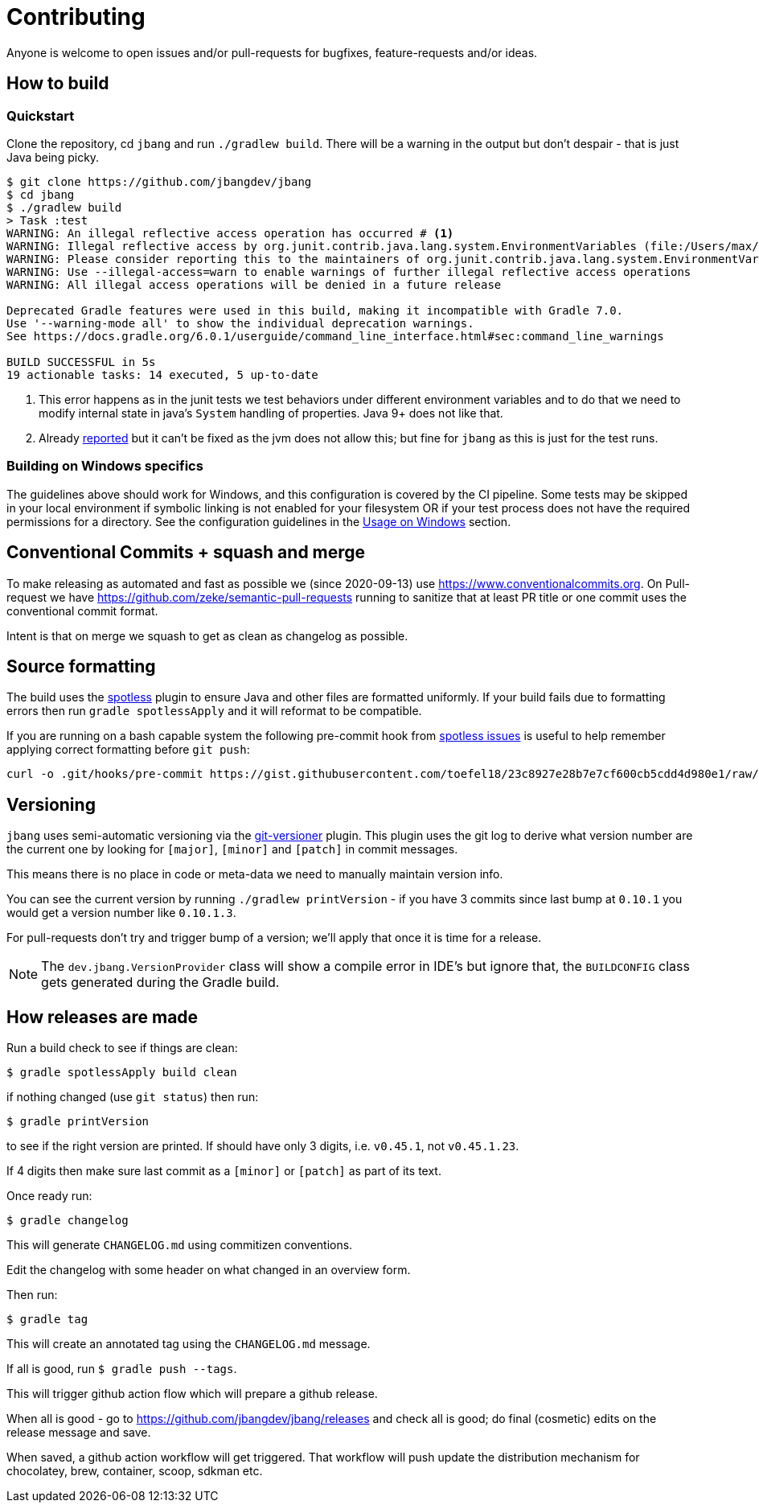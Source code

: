 = Contributing

Anyone is welcome to open issues and/or pull-requests for bugfixes, feature-requests and/or ideas.

== How to build

=== Quickstart

Clone the repository, cd `jbang` and run `./gradlew build`.
There will be a warning in the output but don't despair - that is just
Java being picky.

[source, bash]
----
$ git clone https://github.com/jbangdev/jbang
$ cd jbang
$ ./gradlew build
> Task :test
WARNING: An illegal reflective access operation has occurred # <.>
WARNING: Illegal reflective access by org.junit.contrib.java.lang.system.EnvironmentVariables (file:/Users/max/.gradle/caches/modules-2/files-2.1/com.github.stefanbirkner/system-rules/1.17.2/ff31c2f41e8d0eb7063c3a3c207b11acea6fdf7b/system-rules-1.17.2.jar) to field java.util.Collections$UnmodifiableMap.m
WARNING: Please consider reporting this to the maintainers of org.junit.contrib.java.lang.system.EnvironmentVariables # <.>
WARNING: Use --illegal-access=warn to enable warnings of further illegal reflective access operations
WARNING: All illegal access operations will be denied in a future release

Deprecated Gradle features were used in this build, making it incompatible with Gradle 7.0.
Use '--warning-mode all' to show the individual deprecation warnings.
See https://docs.gradle.org/6.0.1/userguide/command_line_interface.html#sec:command_line_warnings

BUILD SUCCESSFUL in 5s
19 actionable tasks: 14 executed, 5 up-to-date
----
<.> This error happens as in the junit tests we test behaviors under different environment variables and to do that we need to modify internal state in java's `System` handling of properties. Java 9+ does not like that.
<.> Already https://github.com/stefanbirkner/system-rules/issues/64[reported] but it can't be fixed as the jvm does not allow this; but fine for `jbang` as this is just for the test runs.

=== Building on Windows specifics

The guidelines above should work for Windows, and this configuration is covered by the CI pipeline.
Some tests may be skipped in your local environment if symbolic linking is not enabled for your filesystem
OR if your test process does not have the required permissions for a directory.
See the configuration guidelines in the link:readme.adoc#usage-on-windows[Usage on Windows] section.

== Conventional Commits + squash and merge

To make releasing as automated and fast as possible we (since 2020-09-13) use https://www.conventionalcommits.org. On Pull-request we have https://github.com/zeke/semantic-pull-requests running to sanitize that at least PR title or one commit uses the conventional commit format.

Intent is that on merge we squash to get as clean as changelog as possible.

== Source formatting

The build uses the https://github.com/diffplug/spotless[spotless] plugin to ensure Java and other files are formatted uniformly.
If your build fails due to formatting errors then run `gradle spotlessApply` and it will reformat to be compatible.

If you are running on a bash capable system the following pre-commit hook from https://github.com/diffplug/spotless/issues/178#issuecomment-735284262[spotless issues] is useful to help remember applying correct formatting
before `git push`:

[source,shell]
----
curl -o .git/hooks/pre-commit https://gist.githubusercontent.com/toefel18/23c8927e28b7e7cf600cb5cdd4d980e1/raw/8636aa5dab09e1f34ba9b6b6544131f96a0112c0/pre-commit && chmod +x ./.git/hooks/pre-commit
----


== Versioning

`jbang` uses semi-automatic versioning via the https://github.com/toolebox-io/gradle-git-versioner[git-versioner] plugin.
This plugin uses the git log to derive what version number are the current one by looking for `[major]`, `[minor]` and `[patch]` in commit messages.

This means there is no place in code or meta-data we need to manually maintain version info.

You can see the current version by running `./gradlew printVersion` - if you have 3 commits since last bump at `0.10.1` you would get a version number like `0.10.1.3`.

For pull-requests don't try and trigger bump of a version; we'll apply that once it is time for a release.

NOTE: The `dev.jbang.VersionProvider` class will show a compile error in IDE's but ignore that, the `BUILDCONFIG` class gets generated during the Gradle build.

== How releases are made

Run a build check to see if things are clean:

[source,shell]
----
$ gradle spotlessApply build clean
----

if nothing changed (use `git status`) then run:

[source,shell]
----
$ gradle printVersion
----

to see if the right version are printed.
If should have only 3 digits, i.e. `v0.45.1`, not `v0.45.1.23`.

If 4 digits then make sure last commit as a `[minor]` or `[patch]` as part of its text.

Once ready run:

`$ gradle changelog`

This will generate `CHANGELOG.md` using commitizen conventions.

Edit the changelog with some header on what changed in an overview form.

Then run:

`$ gradle tag`

This will create an annotated tag using the `CHANGELOG.md` message.

If all is good, run `$ gradle push --tags`.

This will trigger github action flow which will prepare a github release.

When all is good - go to https://github.com/jbangdev/jbang/releases and check all is good;
do final (cosmetic) edits on the release message and save.

When saved, a github action workflow will get triggered. That workflow will push update the distribution mechanism for chocolatey, brew, container, scoop, sdkman etc.


